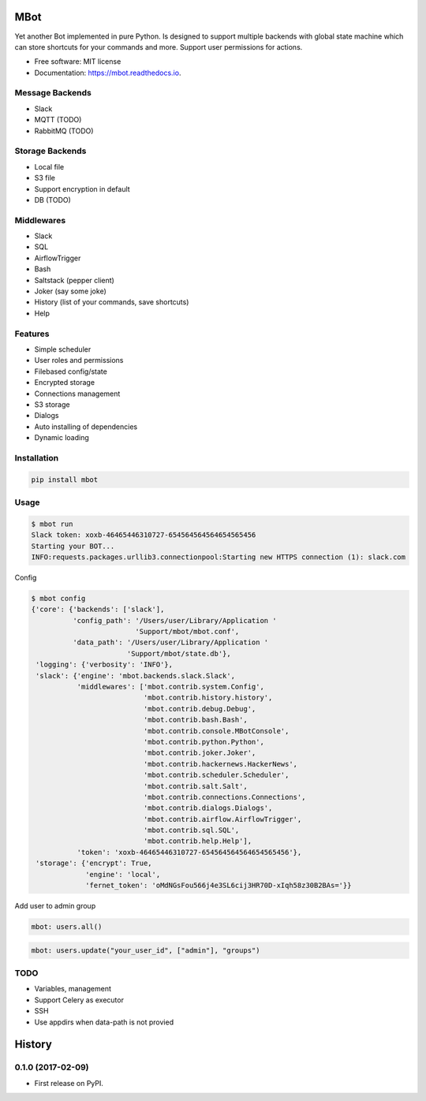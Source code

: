 ====
MBot
====

.. image:: https://img.shields.io/pypi/v/mbot.svg
        :target: https://pypi.python.org/pypi/mbot

.. image:: https://img.shields.io/travis/michaelkuty/mbot.svg
        :target: https://travis-ci.org/michaelkuty/mbot

.. image:: https://readthedocs.org/projects/mbot/badge/?version=latest
        :target: https://mbot.readthedocs.io/en/latest/?badge=latest
        :alt: Documentation Status

.. image:: https://pyup.io/repos/github/michaelkuty/mbot/shield.svg
     :target: https://pyup.io/repos/github/michaelkuty/mbot/
     :alt: Updates


Yet another Bot implemented in pure Python. Is designed to support multiple backends with global state machine which can store shortcuts for your commands and more. Support user permissions for actions.

* Free software: MIT license
* Documentation: https://mbot.readthedocs.io.

|Animation|

Message Backends
----------------

* Slack
* MQTT (TODO)
* RabbitMQ (TODO)

Storage Backends
----------------

* Local file
* S3 file
* Support encryption in default
* DB (TODO)

Middlewares
-----------

* Slack
* SQL
* AirflowTrigger
* Bash
* Saltstack (pepper client)
* Joker (say some joke)
* History (list of your commands, save shortcuts)
* Help

Features
--------

* Simple scheduler
* User roles and permissions
* Filebased config/state
* Encrypted storage
* Connections management
* S3 storage
* Dialogs
* Auto installing of dependencies
* Dynamic loading

Installation
------------

.. code-block:: bash

    pip install mbot

Usage
-----

.. code-block:: bash

    $ mbot run
    Slack token: xoxb-46465446310727-654564564564654565456
    Starting your BOT...
    INFO:requests.packages.urllib3.connectionpool:Starting new HTTPS connection (1): slack.com

Config

.. code-block:: bash

    $ mbot config
    {'core': {'backends': ['slack'],
              'config_path': '/Users/user/Library/Application '
                             'Support/mbot/mbot.conf',
              'data_path': '/Users/user/Library/Application '
                           'Support/mbot/state.db'},
     'logging': {'verbosity': 'INFO'},
     'slack': {'engine': 'mbot.backends.slack.Slack',
               'middlewares': ['mbot.contrib.system.Config',
                               'mbot.contrib.history.history',
                               'mbot.contrib.debug.Debug',
                               'mbot.contrib.bash.Bash',
                               'mbot.contrib.console.MBotConsole',
                               'mbot.contrib.python.Python',
                               'mbot.contrib.joker.Joker',
                               'mbot.contrib.hackernews.HackerNews',
                               'mbot.contrib.scheduler.Scheduler',
                               'mbot.contrib.salt.Salt',
                               'mbot.contrib.connections.Connections',
                               'mbot.contrib.dialogs.Dialogs',
                               'mbot.contrib.airflow.AirflowTrigger',
                               'mbot.contrib.sql.SQL',
                               'mbot.contrib.help.Help'],
               'token': 'xoxb-46465446310727-654564564564654565456'},
     'storage': {'encrypt': True,
                 'engine': 'local',
                 'fernet_token': 'oMdNGsFou566j4e3SL6cij3HR70D-xIqh58z30B2BAs='}}

Add user to admin group

.. code-block:: bash

    mbot: users.all()

.. code-block:: bash

    mbot: users.update("your_user_id", ["admin"], "groups")

TODO
----

* Variables, management
* Support Celery as executor
* SSH
* Use appdirs when data-path is not provied

.. |Animation| image:: https://github.com/michaelkuty/mbot/raw/master/docs/images/animation.gif

=======
History
=======

0.1.0 (2017-02-09)
------------------

* First release on PyPI.



